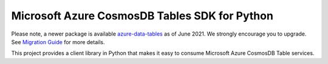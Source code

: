 Microsoft Azure CosmosDB Tables SDK for Python
==============================================

Please note, a newer package is available `azure-data-tables`_ as of June 2021.
We strongly encourage you to upgrade. See `Migration Guide`_ for more details.

This project provides a client library in Python that makes it easy to
consume Microsoft Azure CosmosDB Table services.

.. _azure-data-tables: https://pypi.org/project/azure-data-tables/
.. _Migration Guide: https://github.com/Azure/azure-sdk-for-python/blob/main/sdk/tables/azure-data-tables/migration_guide.md
